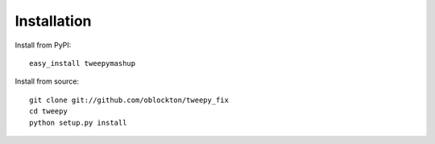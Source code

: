 Installation
============

Install from PyPI::

    easy_install tweepymashup

Install from source::

    git clone git://github.com/oblockton/tweepy_fix
    cd tweepy
    python setup.py install
